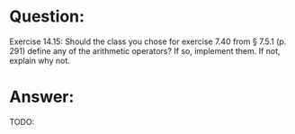 * Question:
Exercise 14.15: Should the class you chose for exercise 7.40 from § 7.5.1
(p. 291) define any of the arithmetic operators? If so, implement them. If
not, explain why not.

* Answer:
TODO:
